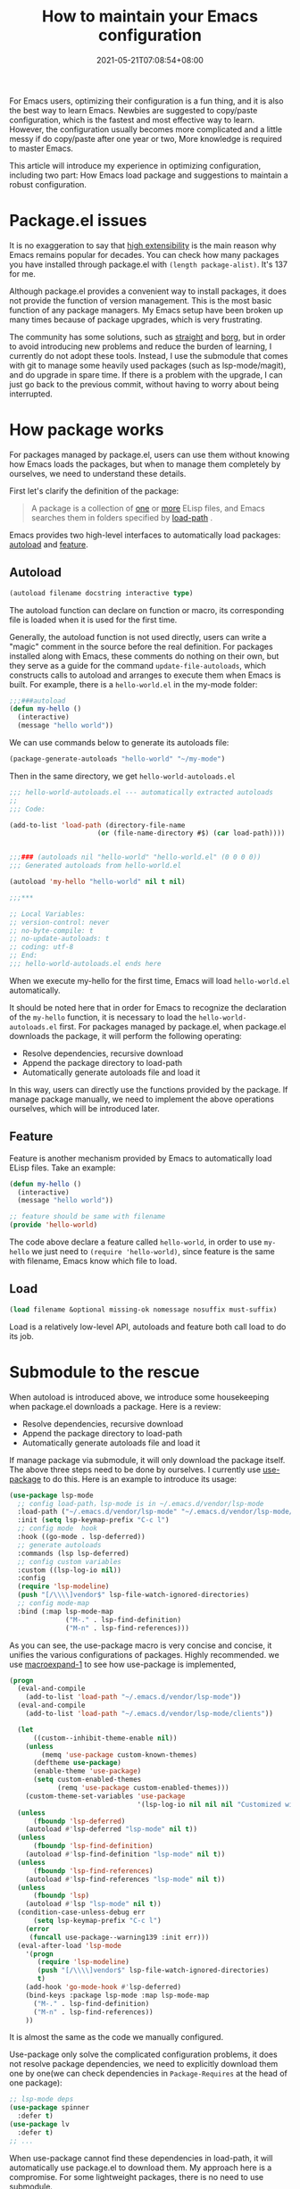 #+TITLE: How to maintain your Emacs configuration
#+DATE: 2021-05-21T07:08:54+08:00
#+TAGS[]: emacs
#+CATEGORIES[]:

For Emacs users, optimizing their configuration is a fun thing, and it is also the best way to learn Emacs. Newbies are suggested to copy/paste configuration, which is the fastest and most effective way to learn. However, the configuration usually becomes more complicated and a little messy if do copy/paste after one year or two, More knowledge is required to master Emacs.

This article will introduce my experience in optimizing configuration, including two part: How Emacs load package and suggestions to maintain a robust configuration.

* Package.el issues
It is no exaggeration to say that [[https://www.gnu.org/software/emacs/emacs-paper.html#SEC14][high extensibility]] is the main reason why Emacs remains popular for decades. You can check how many packages you have installed through package.el with =(length package-alist)=. It's 137 for me.

Although package.el provides a convenient way to install packages, it does not provide the function of version management. This is the most basic function of any package managers. My Emacs setup have been broken up many times because of package upgrades, which is very frustrating.

The community has some solutions, such as [[https://github.com/raxod502/straight.el][straight]] and [[https://github.com/emacscollective/borg][borg]], but in order to avoid introducing new problems and reduce the burden of learning, I currently do not adopt these tools. Instead, I use the submodule that comes with git to manage some heavily used packages (such as lsp-mode/magit), and do upgrade in spare time. If there is a problem with the upgrade, I can just go back to the previous commit, without having to worry about being interrupted.

* How package works
For packages managed by package.el, users can use them without knowing how Emacs loads the packages, but when to manage them completely by ourselves, we need to understand these details.

First let's clarify the definition of the package:

#+begin_quote
A package is a collection of [[https://www.gnu.org/software/emacs/manual/html_node/elisp/Simple-Packages.html][one]] or [[https://www.gnu.org/software/emacs/manual/html_node/elisp/Multi_002dfile-Packages.html][more]] ELisp files, and Emacs searches them in folders specified by [[https://www.gnu.org/software/emacs/manual/html_node/elisp/Library-Search.html][load-path]] .
#+end_quote

Emacs provides two high-level interfaces to automatically load packages: [[https://www.gnu.org/software/emacs/manual/html_node/elisp/Autoload.html][autoload]] and [[https://www.gnu.org/software/emacs/manual/html_node/elisp/Named-Features.html][feature]].

** Autoload
#+begin_src emacs-lisp
(autoload filename docstring interactive type)
#+end_src
The autoload function can declare on function or macro, its corresponding file is loaded when it is used for the first time.

Generally, the autoload function is not used directly, users can write a "magic" comment in the source before the real definition. For packages installed along with Emacs, these comments do nothing on their own, but they serve as a guide for the command =update-file-autoloads=, which constructs calls to autoload and arranges to execute them when Emacs is built. For example, there is a =hello-world.el= in the my-mode folder:

#+begin_src emacs-lisp
;;;###autoload
(defun my-hello ()
  (interactive)
  (message "hello world"))
#+end_src

We can use commands below to generate its autoloads file:

#+begin_src emacs-lisp
(package-generate-autoloads "hello-world" "~/my-mode")
#+end_src
Then in the same directory, we get =hello-world-autoloads.el=

#+begin_src emacs-lisp
;;; hello-world-autoloads.el --- automatically extracted autoloads
;;
;;; Code:

(add-to-list 'load-path (directory-file-name
                      (or (file-name-directory #$) (car load-path))))


;;;### (autoloads nil "hello-world" "hello-world.el" (0 0 0 0))
;;; Generated autoloads from hello-world.el

(autoload 'my-hello "hello-world" nil t nil)

;;;***

;; Local Variables:
;; version-control: never
;; no-byte-compile: t
;; no-update-autoloads: t
;; coding: utf-8
;; End:
;;; hello-world-autoloads.el ends here
#+end_src
When we execute my-hello for the first time, Emacs will load =hello-world.el= automatically.

It should be noted here that in order for Emacs to recognize the declaration of the =my-hello= function, it is necessary to load the =hello-world-autoloads.el= first. For packages managed by package.el, when package.el downloads the package, it will perform the following operating:
- Resolve dependencies, recursive download
- Append the package directory to load-path
- Automatically generate autoloads file and load it

In this way, users can directly use the functions provided by the package. If manage package manually, we need to implement the above operations ourselves, which will be introduced later.

** Feature
Feature is another mechanism provided by Emacs to automatically load ELisp files. Take an example:

#+begin_src emacs-lisp
(defun my-hello ()
  (interactive)
  (message "hello world"))

;; feature should be same with filename
(provide 'hello-world)
#+end_src
The code above declare a feature called =hello-world=, in order to use =my-hello= we just need to =(require 'hello-world)=, since feature is the same with filename, Emacs know which file to load.
** Load
#+begin_src lisp
(load filename &optional missing-ok nomessage nosuffix must-suffix)
#+end_src
Load is a relatively low-level API, autoloads and feature both call load to do its job.

* Submodule to the rescue
When autoload is introduced above, we introduce some housekeeping when package.el downloads a package. Here is a review:
- Resolve dependencies, recursive download
- Append the package directory to load-path
- Automatically generate autoloads file and load it

If manage package via submodule, it will only download the package itself. The above three steps need to be done by ourselves. I currently use [[https://github.com/jwiegley/use-package][use-package]] to do this. Here is an example to introduce its usage:

#+begin_src lisp
(use-package lsp-mode
  ;; config load-path，lsp-mode is in ~/.emacs.d/vendor/lsp-mode
  :load-path ("~/.emacs.d/vendor/lsp-mode" "~/.emacs.d/vendor/lsp-mode/clients")
  :init (setq lsp-keymap-prefix "C-c l")
  ;; config mode  hook
  :hook ((go-mode . lsp-deferred))
  ;; generate autoloads
  :commands (lsp lsp-deferred)
  ;; config custom variables
  :custom ((lsp-log-io nil))
  :config
  (require 'lsp-modeline)
  (push "[/\\\\]vendor$" lsp-file-watch-ignored-directories)
  ;; config mode-map
  :bind (:map lsp-mode-map
              ("M-." . lsp-find-definition)
              ("M-n" . lsp-find-references)))
#+end_src
As you can see, the use-package macro is very concise and concise, it unifies the various configurations of packages. Highly recommended. we use [[https://www.gnu.org/software/emacs/manual/html_node/elisp/Expansion.html][macroexpand-1]] to see how use-package is implemented,

#+begin_src lisp
(progn
  (eval-and-compile
    (add-to-list 'load-path "~/.emacs.d/vendor/lsp-mode"))
  (eval-and-compile
    (add-to-list 'load-path "~/.emacs.d/vendor/lsp-mode/clients"))

  (let
      ((custom--inhibit-theme-enable nil))
    (unless
        (memq 'use-package custom-known-themes)
      (deftheme use-package)
      (enable-theme 'use-package)
      (setq custom-enabled-themes
            (remq 'use-package custom-enabled-themes)))
    (custom-theme-set-variables 'use-package
                                '(lsp-log-io nil nil nil "Customized with use-package lsp-mode")))
  (unless
      (fboundp 'lsp-deferred)
    (autoload #'lsp-deferred "lsp-mode" nil t))
  (unless
      (fboundp 'lsp-find-definition)
    (autoload #'lsp-find-definition "lsp-mode" nil t))
  (unless
      (fboundp 'lsp-find-references)
    (autoload #'lsp-find-references "lsp-mode" nil t))
  (unless
      (fboundp 'lsp)
    (autoload #'lsp "lsp-mode" nil t))
  (condition-case-unless-debug err
      (setq lsp-keymap-prefix "C-c l")
    (error
     (funcall use-package--warning139 :init err)))
  (eval-after-load 'lsp-mode
    '(progn
       (require 'lsp-modeline)
       (push "[/\\\\]vendor$" lsp-file-watch-ignored-directories)
       t)
    (add-hook 'go-mode-hook #'lsp-deferred)
    (bind-keys :package lsp-mode :map lsp-mode-map
      ("M-." . lsp-find-definition)
      ("M-n" . lsp-find-references))
    ))
#+end_src

It is almost the same as the code we manually configured.

Use-package only solve the complicated configuration problems, it does not resolve package dependencies, we need to explicitly download them one by one(we can check dependencies in   =Package-Requires= at the head of one package):

#+begin_src lisp
;; lsp-mode deps
(use-package spinner
  :defer t)
(use-package lv
  :defer t)
;; ...
#+end_src

When use-package cannot find these dependencies in load-path, it will automatically use package.el to download them. My approach here is a compromise. For some lightweight packages, there is no need to use submodule.

Readers may think that downloading dependencies this way is too cumbersome, but in fact dependencies of different packages are likely to be the same, such as [[https://github.com/magnars/dash.el][dash.el]], [[https://github.com/magnars/s.el][s.el]], [[https://github.com/rejeep/f.el][f.el]] to name a few. So there are not many dependencies for manual management.
** use-package bootstrap
#+begin_src lisp
(package-initialize)
(when (not package-archive-contents)
  (package-refresh-contents))

(dolist (p '(use-package))
  (when (not (package-installed-p p))
    (package-install p)))

(setq use-package-always-ensure t
      use-package-verbose t)

;; From now no, we can use use-package to config packages
#+end_src
** Common Git commands
#+begin_src shell
# only after sync, update .gitmodules manually will take effect
git submodule sync

# update with upstream latest commit
git submodule update --init --recursive --remote

# https://stackoverflow.com/a/18854453/2163429
# discard changes, and reset to commit specified in .gitmodules
git submodule update --init
#+end_src
Magit can be used for adding and removing submodule. Press =o= in =magit-status-mode=.

* References
- [[https://www.gnu.org/software/emacs/manual/html_node/elisp/How-Programs-Do-Loading.html][16.1 How Programs Do Loading]]
- [[https://www.gnu.org/software/emacs/manual/html_node/emacs/Lisp-Libraries.html][27.8 Libraries of Lisp Code for Emacs]]
- [[https://www.gnu.org/software/emacs/manual/html_node/elisp/Startup-Summary.html][40.1.1 Summary: Sequence of Actions at Startup]]
- [[https://www.gnu.org/software/emacs/manual/html_node/elisp/Packaging-Basics.html][41.1 Packaging Basics]]
- [[https://www.gnu.org/software/emacs/manual/html_node/emacs/Package-Installation.html][48.3 Package Installation]]
- [[https://emacs.stackexchange.com/questions/33783/file-name-directory-how-does-emacs-know-what-is][(file-name-directory #$): How does Emacs know what #$ is?]]
